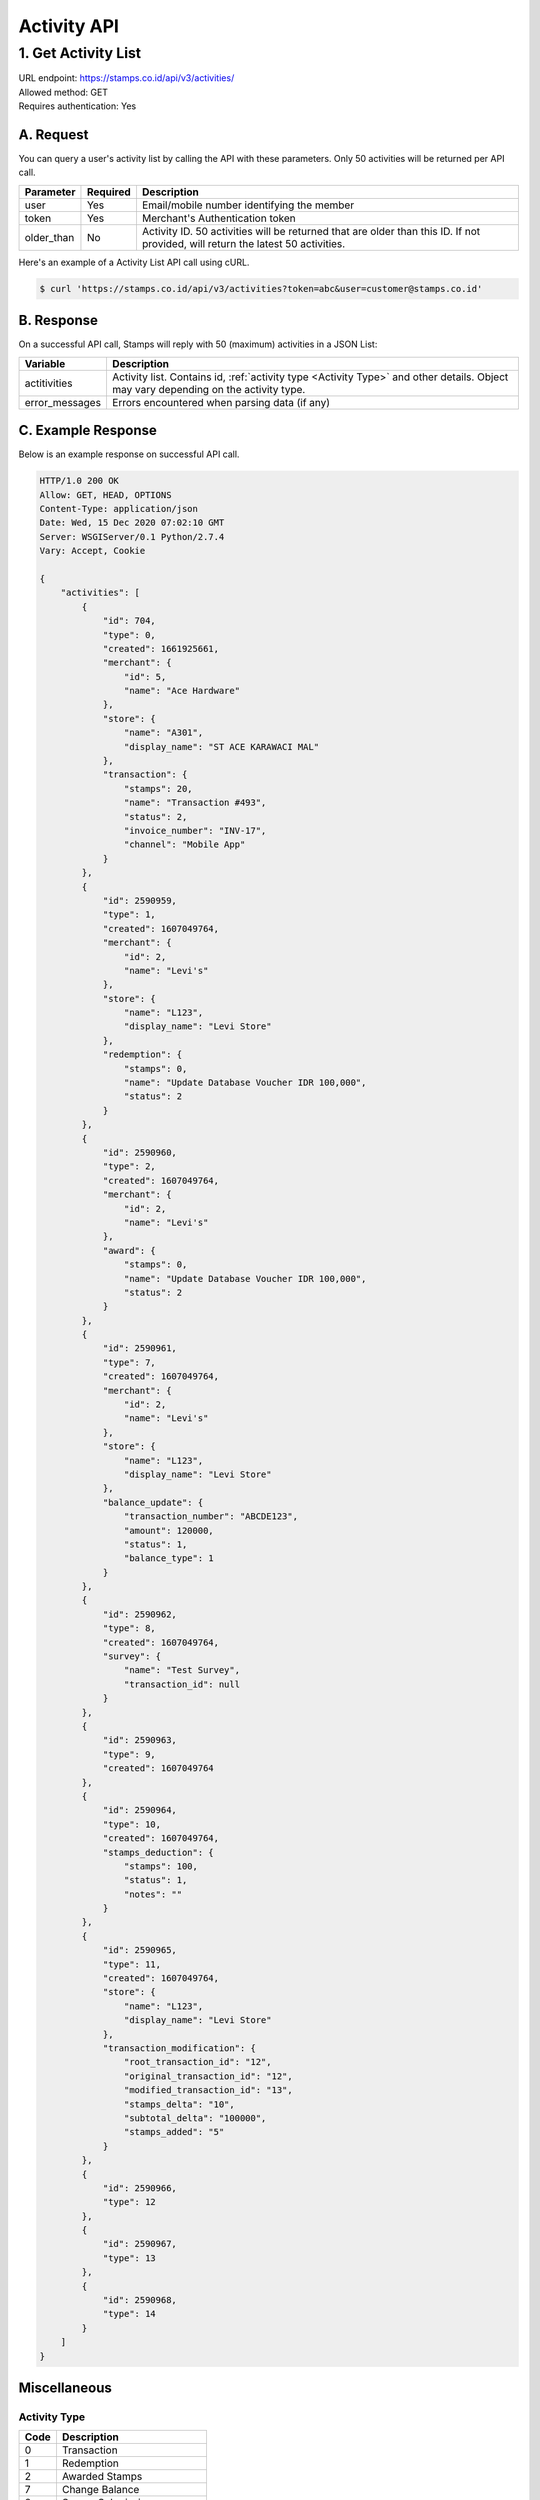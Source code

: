 ************************************
Activity API
************************************

1. Get Activity List
====================
| URL endpoint: https://stamps.co.id/api/v3/activities/
| Allowed method: GET
| Requires authentication: Yes


A. Request
----------

You can query a user's activity list by calling the API with these parameters. Only 50 activities will be returned per API call.

=================== =========== =======================
Parameter           Required    Description
=================== =========== =======================
user                Yes         Email/mobile number identifying the member
token               Yes         Merchant's Authentication token
older_than          No          Activity ID. 50 activities will be returned that are older than this ID. If not provided, will return the latest 50 activities.
=================== =========== =======================

Here's an example of a Activity List API call using cURL.

.. code-block :: bash

    $ curl 'https://stamps.co.id/api/v3/activities?token=abc&user=customer@stamps.co.id'

B. Response
-----------

On a successful API call, Stamps will reply with 50 (maximum) activities in a JSON List:

=================== ==================
Variable            Description
=================== ==================
actitivities        Activity list.
                    Contains id, :ref:`activity type <Activity Type>` and other details.
                    Object may vary depending on the activity type.
error_messages      Errors encountered when parsing data (if any)
=================== ==================

C. Example Response
-------------------

Below is an example response on successful API call.

.. code-block:: javascript

    HTTP/1.0 200 OK
    Allow: GET, HEAD, OPTIONS
    Content-Type: application/json
    Date: Wed, 15 Dec 2020 07:02:10 GMT
    Server: WSGIServer/0.1 Python/2.7.4
    Vary: Accept, Cookie

    {
        "activities": [
            {
                "id": 704,
                "type": 0,
                "created": 1661925661,
                "merchant": {
                    "id": 5,
                    "name": "Ace Hardware"
                },
                "store": {
                    "name": "A301",
                    "display_name": "ST ACE KARAWACI MAL"
                },
                "transaction": {
                    "stamps": 20,
                    "name": "Transaction #493",
                    "status": 2,
                    "invoice_number": "INV-17",
                    "channel": "Mobile App"
                }
            },
            {
                "id": 2590959,
                "type": 1,
                "created": 1607049764,
                "merchant": {
                    "id": 2,
                    "name": "Levi's"
                },
                "store": {
                    "name": "L123",
                    "display_name": "Levi Store"
                },
                "redemption": {
                    "stamps": 0,
                    "name": "Update Database Voucher IDR 100,000",
                    "status": 2
                }
            },
            {
                "id": 2590960,
                "type": 2,
                "created": 1607049764,
                "merchant": {
                    "id": 2,
                    "name": "Levi's"
                },
                "award": {
                    "stamps": 0,
                    "name": "Update Database Voucher IDR 100,000",
                    "status": 2
                }
            },
            {
                "id": 2590961,
                "type": 7,
                "created": 1607049764,
                "merchant": {
                    "id": 2,
                    "name": "Levi's"
                },
                "store": {
                    "name": "L123",
                    "display_name": "Levi Store"
                },
                "balance_update": {
                    "transaction_number": "ABCDE123",
                    "amount": 120000,
                    "status": 1,
                    "balance_type": 1
                }
            },
            {
                "id": 2590962,
                "type": 8,
                "created": 1607049764,
                "survey": {
                    "name": "Test Survey",
                    "transaction_id": null
                }
            },
            {
                "id": 2590963,
                "type": 9,
                "created": 1607049764
            },
            {
                "id": 2590964,
                "type": 10,
                "created": 1607049764,
                "stamps_deduction": {
                    "stamps": 100,
                    "status": 1,
                    "notes": ""
                }
            },
            {
                "id": 2590965,
                "type": 11,
                "created": 1607049764,
                "store": {
                    "name": "L123",
                    "display_name": "Levi Store"
                },
                "transaction_modification": {
                    "root_transaction_id": "12",
                    "original_transaction_id": "12",
                    "modified_transaction_id": "13",
                    "stamps_delta": "10",
                    "subtotal_delta": "100000",
                    "stamps_added": "5"
                }
            },
            {
                "id": 2590966,
                "type": 12
            },
            {
                "id": 2590967,
                "type": 13
            },
            {
                "id": 2590968,
                "type": 14
            }
        ]
    }


Miscellaneous
------------------------------

Activity Type
^^^^^^^^^^^^^^^^^^^^^
=================== ===========
Code                Description
=================== ===========
0                   Transaction
1                   Redemption
2                   Awarded Stamps
7                   Change Balance
8                   Survey Submission
9                   Completed Registration
10                  Deduct Stamps
11                  Return transaction
12                  Membership Level Override
13                  Merged with Legacy Member
14                  Legacy Member Activated
=================== ===========


Status
^^^^^^^^^^
=================== ===========
Code                Description
=================== ===========
1                   Created
2                   Canceled
3                   Open
=================== ===========
